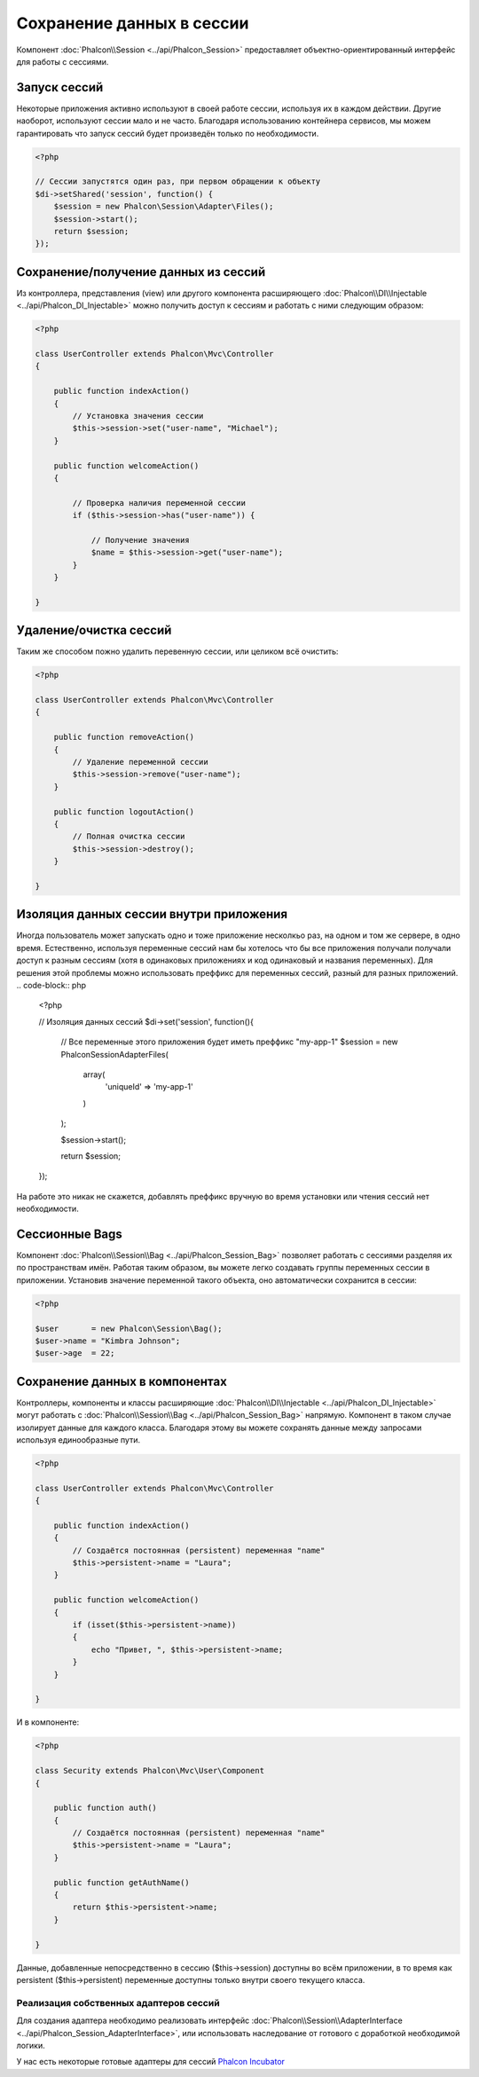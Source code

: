 Сохранение данных в сессии
==========================

Компонент :doc:`Phalcon\\Session <../api/Phalcon_Session>` предоставляет объектно-ориентированный интерфейс для работы с сессиями.

Запуск сессий
-------------
Некоторые приложения активно используют в своей работе сессии, используя их в каждом действии. Другие наоборот, используют сессии мало и не часто.
Благодаря использованию контейнера сервисов, мы можем гарантировать что запуск сессий будет произведён только по необходимости.

.. code-block:: php

    <?php

    // Сессии запустятся один раз, при первом обращении к объекту
    $di->setShared('session', function() {
        $session = new Phalcon\Session\Adapter\Files();
        $session->start();
        return $session;
    });

Сохранение/получение данных из сессий
-------------------------------------
Из контроллера, представления (view) или другого компонента расширяющего :doc:`Phalcon\\DI\\Injectable <../api/Phalcon_DI_Injectable>` можно
получить доступ к сессиям и работать с ними следующим образом:

.. code-block:: php

    <?php

    class UserController extends Phalcon\Mvc\Controller
    {

        public function indexAction()
        {
            // Установка значения сессии
            $this->session->set("user-name", "Michael");
        }

        public function welcomeAction()
        {

            // Проверка наличия переменной сессии
            if ($this->session->has("user-name")) {

                // Получение значения
                $name = $this->session->get("user-name");
            }
        }

    }

Удаление/очистка сессий
-----------------------
Таким же способом пожно удалить перевенную сессии, или целиком всё очистить:

.. code-block:: php

    <?php

    class UserController extends Phalcon\Mvc\Controller
    {

        public function removeAction()
        {
            // Удаление переменной сессии
            $this->session->remove("user-name");
        }

        public function logoutAction()
        {
            // Полная очистка сессии
            $this->session->destroy();
        }

    }

Изоляция данных сессии внутри приложения
----------------------------------------
Иногда пользователь может запускать одно и тоже приложение несколкьо раз, на одном и том же сервере, в одно время. Естественно, используя
переменные сессий нам бы хотелось  что бы все приложения получали получали доступ к разным сессиям (хотя в одинаковых приложениях и код одинаковый и названия переменных).
Для решения этой проблемы можно использовать преффикс для переменных сессий, разный для разных приложений.
.. code-block:: php

    <?php

    // Изоляция данных сессий
    $di->set('session', function(){

        // Все переменные этого приложения будет иметь преффикс "my-app-1"
        $session = new Phalcon\Session\Adapter\Files(
            array(
                'uniqueId' => 'my-app-1'
            )
        );

        $session->start();

        return $session;
    });

На работе это никак не скажется, добавлять преффикс вручную во время установки или чтения сессий нет необходимости.

Сессионные Bags
---------------
Компонент :doc:`Phalcon\\Session\\Bag <../api/Phalcon_Session_Bag>` позволяет работать с сессиями разделяя их по пространствам имён.
Работая таким образом, вы можете легко создавать группы переменных сессии в приложении. Установив значение переменной такого объекта,
оно автоматически сохранится в сессии:

.. code-block:: php

    <?php

    $user       = new Phalcon\Session\Bag();
    $user->name = "Kimbra Johnson";
    $user->age  = 22;


Сохранение данных в компонентах
-------------------------------
Контроллеры, компоненты и классы расширяющие :doc:`Phalcon\\DI\\Injectable <../api/Phalcon_DI_Injectable>` могут работать
с :doc:`Phalcon\\Session\\Bag <../api/Phalcon_Session_Bag>` напрямую. Компонент в таком случае изолирует данные для каждого класса.
Благодаря этому вы можете сохранять данные между запросами используя единообразные пути.

.. code-block:: php

    <?php

    class UserController extends Phalcon\Mvc\Controller
    {

        public function indexAction()
        {
            // Создаётся постоянная (persistent) переменная "name"
            $this->persistent->name = "Laura";
        }

        public function welcomeAction()
        {
            if (isset($this->persistent->name))
            {
                echo "Привет, ", $this->persistent->name;
            }
        }

    }

И в компоненте:

.. code-block:: php

    <?php

    class Security extends Phalcon\Mvc\User\Component
    {

        public function auth()
        {
            // Создаётся постоянная (persistent) переменная "name"
            $this->persistent->name = "Laura";
        }

        public function getAuthName()
        {
            return $this->persistent->name;
        }

    }

Данные, добавленные непосредственно в сессию ($this->session) доступны во всём приложении, в то время как persistent ($this->persistent)
переменные доступны только внутри своего текущего класса.

Реализация собственных адаптеров сессий
^^^^^^^^^^^^^^^^^^^^^^^^^^^^^^^^^^^^^^^
Для создания адаптера необходимо реализовать интерфейс :doc:`Phalcon\\Session\\AdapterInterface <../api/Phalcon_Session_AdapterInterface>`,
или использовать наследование от готового с доработкой необходимой логики.

У нас есть некоторые готовые адаптеры для сессий `Phalcon Incubator <https://github.com/phalcon/incubator/tree/master/Library/Phalcon/Session/Adapter>`_
